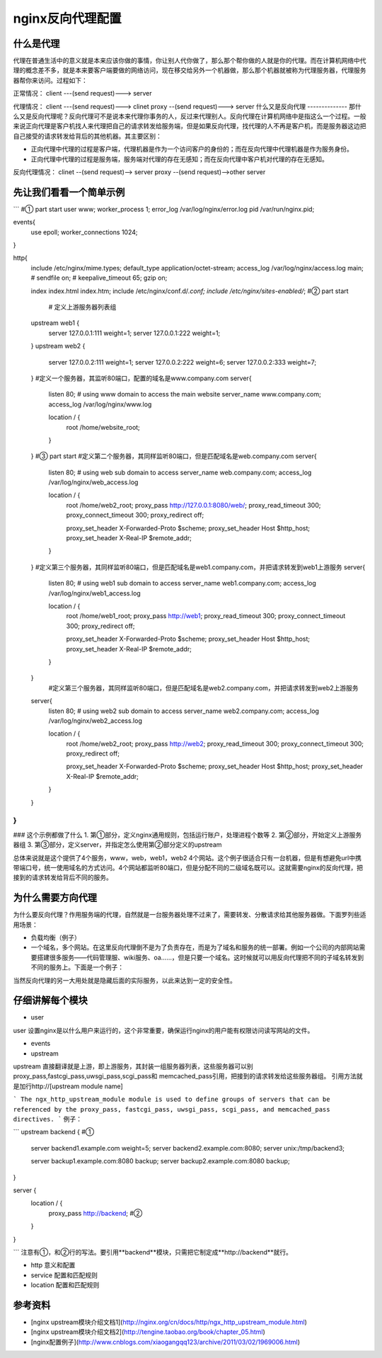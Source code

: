 nginx反向代理配置
===============
什么是代理
--------
代理在普通生活中的意义就是本来应该你做的事情，你让别人代你做了，那么那个帮你做的人就是你的代理。而在计算机网络中代理的概念差不多，就是本来要客户端要做的网络访问，现在移交给另外一个机器做，那么那个机器就被称为代理服务器，代理服务器帮你来访问。过程如下：

正常情况：
client ---(send request)---> server

代理情况：
client ---(send request)---> clinet proxy --(send request)---> server
什么又是反向代理
--------------
那什么又是反向代理呢？反向代理可不是说本来代理你事务的人，反过来代理别人。反向代理在计算机网络中是指这么一个过程。一般来说正向代理是客户机找人来代理把自己的请求转发给服务端，但是如果反向代理，找代理的人不再是客户机，而是服务器这边把自己接受的请求转发给背后的其他机器。其主要区别：

- 正向代理中代理的过程是客户端，代理机器是作为一个访问客户的身份的；而在反向代理中代理机器是作为服务身份。
- 正向代理中代理的过程是服务端，服务端对代理的存在无感知；而在反向代理中客户机对代理的存在无感知。

反向代理情况：
clinet --(send request)--> server proxy --(send request)-->other
server

先让我们看看一个简单示例
-----------------
```
#① part start
user www;
worker_process 1;
error_log /var/log/nginx/error.log
pid /var/run/nginx.pid;

events{
	use epoll;
	worker_connections 1024;
}

http{
    include       /etc/nginx/mime.types;
    default_type  application/octet-stream;
    access_log  /var/log/nginx/access.log  main;
    #
    sendfile        on;
    #
    keepalive_timeout  65;
    gzip  on;
   
    index   index.html index.htm;
    include /etc/nginx/conf.d/*.conf;
    include /etc/nginx/sites-enabled/*;
    #② part start
   	# 定义上游服务器列表组
    upstream web1 {
        server 127.0.0.1:111 weight=1;
        server 127.0.0.1:222 weight=1;
    }
    upstream web2 {
        server 127.0.0.2:111 weight=1;
        server 127.0.0.2:222 weight=6;
        server 127.0.0.2:333 weight=7;
    }
    #定义一个服务器，其监听80端口，配置的域名是www.company.com
    server{
    	listen 80;
    	# using www  domain to access the main website
    	server_name www.company.com;
    	access_log  /var/log/nginx/www.log
    	
    	location / {
    		root /home/website_root;
    		
    	}
    }
    #③ part start
    #定义第二个服务器，其同样监听80端口，但是匹配域名是web.company.com
    server{
    	listen 80;
    	# using web sub domain to access
    	server_name web.company.com;
    	access_log  /var/log/nginx/web_access.log
    	
    	location / {
    		root /home/web2_root;
    		proxy_pass http://127.0.0.1:8080/web/;
    		proxy_read_timeout 300;
    		proxy_connect_timeout 300;
    		proxy_redirect     off;

    		proxy_set_header   X-Forwarded-Proto $scheme;
    		proxy_set_header   Host              $http_host;
    		proxy_set_header   X-Real-IP         $remote_addr;
    	}
    }
    #定义第三个服务器，其同样监听80端口，但是匹配域名是web1.company.com，并把请求转发到web1上游服务
    server{
    	listen 80;
    	# using web1 sub domain to access
    	server_name web1.company.com;
    	access_log  /var/log/nginx/web1_access.log
    	
    	location / {
    		root /home/web1_root;
    		proxy_pass http://web1;
    		proxy_read_timeout 300;
    		proxy_connect_timeout 300;
    		proxy_redirect     off;

    		proxy_set_header   X-Forwarded-Proto $scheme;
    		proxy_set_header   Host              $http_host;
    		proxy_set_header   X-Real-IP         $remote_addr;
    	}
    }
        #定义第三个服务器，其同样监听80端口，但是匹配域名是web2.company.com，并把请求转发到web2上游服务
    server{
    	listen 80;
    	# using web2 sub domain to access
    	server_name web2.company.com;
    	access_log  /var/log/nginx/web2_access.log
    	
    	location / {
    		root /home/web2_root;
    		proxy_pass http://web2;
    		proxy_read_timeout 300;
    		proxy_connect_timeout 300;
    		proxy_redirect     off;

    		proxy_set_header   X-Forwarded-Proto $scheme;
    		proxy_set_header   Host              $http_host;
    		proxy_set_header   X-Real-IP         $remote_addr;
    	}
    }
}
```

### 这个示例都做了什么
1. 第①部分，定义nginx通用规则，包括运行账户，处理进程个数等
2. 第②部分，开始定义上游服务器组
3. 第③部分，定义server，并指定怎么使用第②部分定义的upstream

总体来说就是这个提供了4个服务，www，web，web1，web2 4个网站。这个例子很适合只有一台机器，但是有想避免url中携带端口号，统一使用域名的方式访问。4个网站都监听80端口，但是分配不同的二级域名既可以。这就需要nginx的反向代理，把接到的请求转发给背后不同的服务。


为什么需要方向代理
---------------
为什么要反向代理？作用服务端的代理，自然就是一台服务器处理不过来了，需要转发、分散请求给其他服务器做。下面罗列些适用场景：

- 负载均衡（例子）
- 一个域名，多个网站。在这里反向代理倒不是为了负责存在，而是为了域名和服务的统一部署。例如一个公司的内部网站需要搭建很多服务——代码管理服、wiki服务、oa……，但是只要一个域名。这时候就可以用反向代理把不同的子域名转发到不同的服务上。下面是一个例子：

当然反向代理的另一大用处就是隐藏后面的实际服务，以此来达到一定的安全性。


仔细讲解每个模块
-------------
- user
user 设置nginx是以什么用户来运行的，这个非常重要，确保运行nginx的用户能有权限访问读写网站的文件。

- events
- upstream
upstream 直接翻译就是上游，即上游服务，其封装一组服务器列表，这些服务器可以别proxy_pass,fastcgi_pass,uwsgi_pass,scgi_pass和 memcached_pass引用，把接到的请求转发给这些服务器组。
引用方法就是加行http://[upstream module name]

```
The ngx_http_upstream_module module is used to define groups of servers that can be referenced by the proxy_pass, fastcgi_pass, uwsgi_pass, scgi_pass, and memcached_pass directives.
```
例子：

```
upstream  backend {  #①
    server backend1.example.com       weight=5;
    server backend2.example.com:8080;
    server unix:/tmp/backend3;

    server backup1.example.com:8080   backup;
    server backup2.example.com:8080   backup;
}

server {
    location / {
        proxy_pass http://backend; #②
    }
}

```
注意有①，和②行的写法。要引用**backend**模块，只需把它制定成**http://backend**就行。

- http 意义和配置
- service 配置和匹配规则
- location 配置和匹配规则

参考资料
-------
- [nginx upstream模块介绍文档1](http://nginx.org/cn/docs/http/ngx_http_upstream_module.html)
- [nginx upstream模块介绍文档2](http://tengine.taobao.org/book/chapter_05.html)
- [nginx配置例子](http://www.cnblogs.com/xiaogangqq123/archive/2011/03/02/1969006.html)